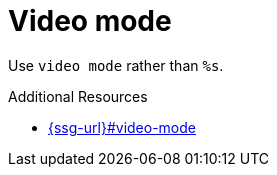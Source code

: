 :navtitle: Video mode
:keywords: reference, rule, video mode

= Video mode

Use `video mode` rather than `%s`.

.Additional Resources

* link:{ssg-url}#video-mode[]

